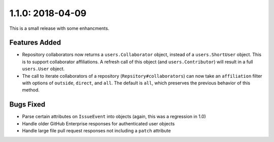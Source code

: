 1.1.0: 2018-04-09
-----------------

This is a small release with some enhancments.

Features Added
``````````````

- Repository collaborators now returns a ``users.Collaborator`` object, instead of
  a ``users.ShortUser`` object. This is to support collaborator affiliations. A
  refresh call of this object (and ``users.Contributor``) will result in a full
  ``users.User`` object.

- The call to iterate collaborators of a repository
  (``Repsitory#collaborators``) can now take an ``affiliation`` filter with options of
  ``outside``, ``direct``, and ``all``. The default is ``all``, which preserves the previous
  behavior of this method.

Bugs Fixed
``````````

- Parse certain attributes on ``IssueEvent`` into objects (again, this was a
  regression in 1.0)
- Handle older GitHub Enterprise responses for authenticated user objects
- Handle large file pull request responses not including a ``patch`` attribute
